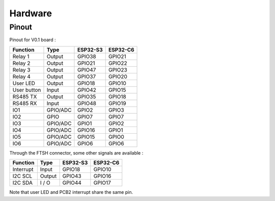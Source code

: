 Hardware
=========

Pinout
-----------------------------

Pinout for V0.1 board : 

+------------+----------+----------+----------+
| Function   | Type     | ESP32-S3 | ESP32-C6 |
+============+==========+==========+==========+
| Relay 1    | Output   | GPIO38   | GPIO21   |
+------------+----------+----------+----------+
| Relay 2    | Output   | GPIO21   |  GPIO22  |
+------------+----------+----------+----------+
| Relay 3    | Output   | GPIO47   |  GPIO23  |
+------------+----------+----------+----------+
| Relay 4    | Output   | GPIO37   |  GPIO20  |
+------------+----------+----------+----------+
| User LED   | Output   | GPIO18   |  GPIO10  |
+------------+----------+----------+----------+
| User button| Input    | GPIO42   |  GPIO15  |
+------------+----------+----------+----------+
| RS485 TX   | Output   | GPIO35   |  GPIO18  |
+------------+----------+----------+----------+
| RS485 RX   | Input    | GPIO48   |  GPIO19  |
+------------+----------+----------+----------+
| IO1        | GPIO/ADC | GPIO2    |  GPIO3   |
+------------+----------+----------+----------+
| IO2        | GPIO     | GPIO7    |  GPIO7   |
+------------+----------+----------+----------+
| IO3        | GPIO/ADC | GPIO1    |  GPIO2   |
+------------+----------+----------+----------+
| IO4        | GPIO/ADC | GPIO16   |  GPIO1   |
+------------+----------+----------+----------+
| IO5        | GPIO/ADC | GPIO15   |  GPIO0   |
+------------+----------+----------+----------+
| IO6        | GPIO/ADC | GPIO6    |  GPIO6   |
+------------+----------+----------+----------+

Through the FTSH connector, some other signals are available : 

+------------+----------+----------+----------+
| Function   | Type     | ESP32-S3 | ESP32-C6 |
+============+==========+==========+==========+
| Interrupt  | Input    | GPIO18   | GPIO10   |
+------------+----------+----------+----------+
| I2C SCL    | Output   | GPIO43   | GPIO16   |
+------------+----------+----------+----------+
| I2C SDA    | I / O    | GPIO44   | GPIO17   |
+------------+----------+----------+----------+

Note that user LED and PCB2 interrupt share the same pin.